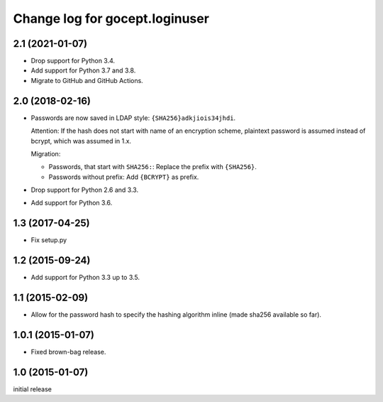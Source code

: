 ===============================
Change log for gocept.loginuser
===============================

2.1 (2021-01-07)
================

- Drop support for Python 3.4.

- Add support for Python 3.7 and 3.8.

- Migrate to GitHub and GitHub Actions.


2.0 (2018-02-16)
================

- Passwords are now saved in LDAP style: ``{SHA256}adkjiois34jhdi``.

  Attention: If the hash does not start with name of an encryption scheme,
  plaintext password is assumed instead of bcrypt, which was assumed in 1.x.

  Migration:

  - Passwords, that start with ``SHA256:``: Replace the prefix with
    ``{SHA256}``.
  - Passwords without prefix: Add ``{BCRYPT}`` as prefix.

- Drop support for Python 2.6 and 3.3.

- Add support for Python 3.6.


1.3 (2017-04-25)
================

- Fix setup.py


1.2 (2015-09-24)
================

- Add support for Python 3.3 up to 3.5.


1.1 (2015-02-09)
================

- Allow for the password hash to specify the hashing algorithm inline (made
  sha256 available so far).


1.0.1 (2015-01-07)
==================

- Fixed brown-bag release.


1.0 (2015-01-07)
================

initial release
